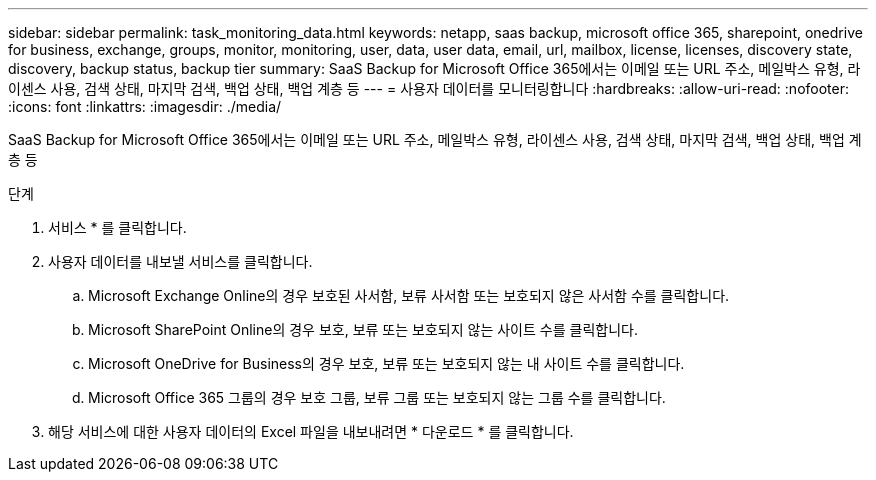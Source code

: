 ---
sidebar: sidebar 
permalink: task_monitoring_data.html 
keywords: netapp, saas backup, microsoft office 365, sharepoint, onedrive for business, exchange, groups, monitor, monitoring, user, data, user data, email, url, mailbox, license, licenses, discovery state, discovery, backup status, backup tier 
summary: SaaS Backup for Microsoft Office 365에서는 이메일 또는 URL 주소, 메일박스 유형, 라이센스 사용, 검색 상태, 마지막 검색, 백업 상태, 백업 계층 등 
---
= 사용자 데이터를 모니터링합니다
:hardbreaks:
:allow-uri-read: 
:nofooter: 
:icons: font
:linkattrs: 
:imagesdir: ./media/


[role="lead"]
SaaS Backup for Microsoft Office 365에서는 이메일 또는 URL 주소, 메일박스 유형, 라이센스 사용, 검색 상태, 마지막 검색, 백업 상태, 백업 계층 등

.단계
. 서비스 * 를 클릭합니다.
. 사용자 데이터를 내보낼 서비스를 클릭합니다.
+
.. Microsoft Exchange Online의 경우 보호된 사서함, 보류 사서함 또는 보호되지 않은 사서함 수를 클릭합니다.
.. Microsoft SharePoint Online의 경우 보호, 보류 또는 보호되지 않는 사이트 수를 클릭합니다.
.. Microsoft OneDrive for Business의 경우 보호, 보류 또는 보호되지 않는 내 사이트 수를 클릭합니다.
.. Microsoft Office 365 그룹의 경우 보호 그룹, 보류 그룹 또는 보호되지 않는 그룹 수를 클릭합니다.


. 해당 서비스에 대한 사용자 데이터의 Excel 파일을 내보내려면 * 다운로드 * 를 클릭합니다.

